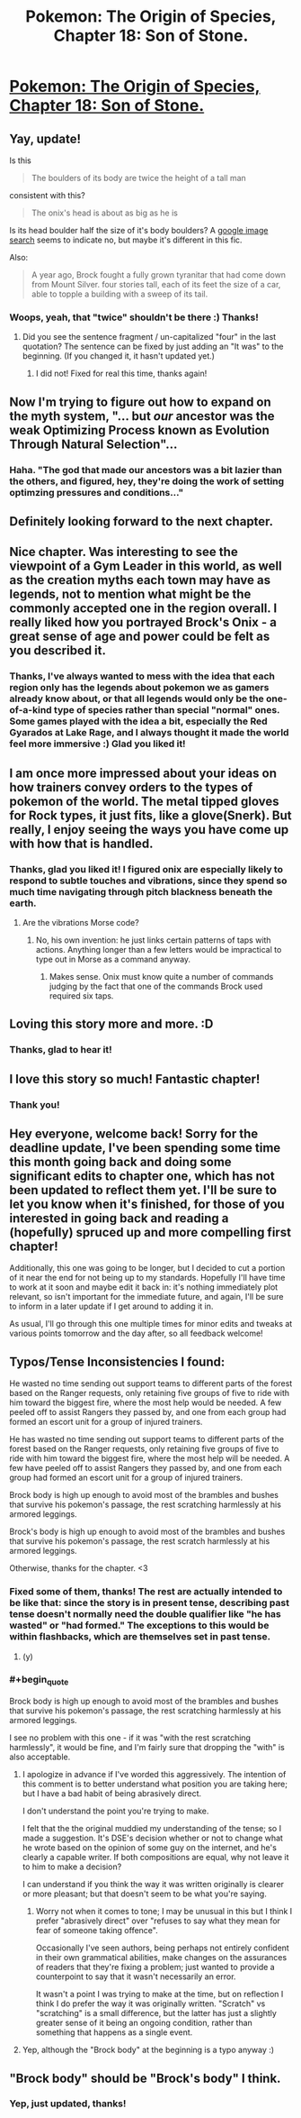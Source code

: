 #+TITLE: Pokemon: The Origin of Species, Chapter 18: Son of Stone.

* [[https://www.fanfiction.net/s/9794740/18/Pokemon-The-Origin-of-Species][Pokemon: The Origin of Species, Chapter 18: Son of Stone.]]
:PROPERTIES:
:Author: DaystarEld
:Score: 29
:DateUnix: 1427865450.0
:END:

** Yay, update!

Is this

#+begin_quote
  The boulders of its body are twice the height of a tall man
#+end_quote

consistent with this?

#+begin_quote
  The onix's head is about as big as he is
#+end_quote

Is its head boulder half the size of it's body boulders? A [[https://www.google.com/search?q=onyx&safe=off&rlz=1CAACAG_enUS613US613&es_sm=93&source=lnms&tbm=isch&sa=X&ei=7vobVe6JJcG1ggSrsISgDw&ved=0CAcQ_AUoAQ&biw=1366&bih=677#safe=off&tbm=isch&q=onix+pokemon][google image search]] seems to indicate no, but maybe it's different in this fic.

Also:

#+begin_quote
  A year ago, Brock fought a fully grown tyranitar that had come down from Mount Silver. four stories tall, each of its feet the size of a car, able to topple a building with a sweep of its tail.
#+end_quote
:PROPERTIES:
:Author: 4t0m
:Score: 4
:DateUnix: 1427898240.0
:END:

*** Woops, yeah, that "twice" shouldn't be there :) Thanks!
:PROPERTIES:
:Author: DaystarEld
:Score: 1
:DateUnix: 1427901207.0
:END:

**** Did you see the sentence fragment / un-capitalized "four" in the last quotation? The sentence can be fixed by just adding an "It was" to the beginning. (If you changed it, it hasn't updated yet.)
:PROPERTIES:
:Author: 4t0m
:Score: 1
:DateUnix: 1427910190.0
:END:

***** I did not! Fixed for real this time, thanks again!
:PROPERTIES:
:Author: DaystarEld
:Score: 1
:DateUnix: 1427910696.0
:END:


** Now I'm trying to figure out how to expand on the myth system, "... but /our/ ancestor was the weak Optimizing Process known as Evolution Through Natural Selection"...
:PROPERTIES:
:Author: DataPacRat
:Score: 3
:DateUnix: 1427935004.0
:END:

*** Haha. "The god that made our ancestors was a bit lazier than the others, and figured, hey, they're doing the work of setting optimzing pressures and conditions..."
:PROPERTIES:
:Author: DaystarEld
:Score: 3
:DateUnix: 1427937243.0
:END:


** Definitely looking forward to the next chapter.
:PROPERTIES:
:Author: Xovvo
:Score: 2
:DateUnix: 1427872380.0
:END:


** Nice chapter. Was interesting to see the viewpoint of a Gym Leader in this world, as well as the creation myths each town may have as legends, not to mention what might be the commonly accepted one in the region overall. I really liked how you portrayed Brock's Onix - a great sense of age and power could be felt as you described it.
:PROPERTIES:
:Author: liamash3
:Score: 2
:DateUnix: 1427881500.0
:END:

*** Thanks, I've always wanted to mess with the idea that each region only has the legends about pokemon we as gamers already know about, or that all legends would only be the one-of-a-kind type of species rather than special "normal" ones. Some games played with the idea a bit, especially the Red Gyarados at Lake Rage, and I always thought it made the world feel more immersive :) Glad you liked it!
:PROPERTIES:
:Author: DaystarEld
:Score: 1
:DateUnix: 1427901969.0
:END:


** I am once more impressed about your ideas on how trainers convey orders to the types of pokemon of the world. The metal tipped gloves for Rock types, it just fits, like a glove(Snerk). But really, I enjoy seeing the ways you have come up with how that is handled.
:PROPERTIES:
:Author: Traiden04
:Score: 2
:DateUnix: 1427904846.0
:END:

*** Thanks, glad you liked it! I figured onix are especially likely to respond to subtle touches and vibrations, since they spend so much time navigating through pitch blackness beneath the earth.
:PROPERTIES:
:Author: DaystarEld
:Score: 1
:DateUnix: 1427905160.0
:END:

**** Are the vibrations Morse code?
:PROPERTIES:
:Author: rp20
:Score: 1
:DateUnix: 1427916343.0
:END:

***** No, his own invention: he just links certain patterns of taps with actions. Anything longer than a few letters would be impractical to type out in Morse as a command anyway.
:PROPERTIES:
:Author: DaystarEld
:Score: 1
:DateUnix: 1427917167.0
:END:

****** Makes sense. Onix must know quite a number of commands judging by the fact that one of the commands Brock used required six taps.
:PROPERTIES:
:Author: rp20
:Score: 1
:DateUnix: 1427919368.0
:END:


** Loving this story more and more. :D
:PROPERTIES:
:Author: AnikoKinoshi
:Score: 2
:DateUnix: 1427930397.0
:END:

*** Thanks, glad to hear it!
:PROPERTIES:
:Author: DaystarEld
:Score: 1
:DateUnix: 1427937860.0
:END:


** I love this story so much! Fantastic chapter!
:PROPERTIES:
:Author: FoolishChallenge
:Score: 2
:DateUnix: 1427941113.0
:END:

*** Thank you!
:PROPERTIES:
:Author: DaystarEld
:Score: 1
:DateUnix: 1427943211.0
:END:


** Hey everyone, welcome back! Sorry for the deadline update, I've been spending some time this month going back and doing some significant edits to chapter one, which has not been updated to reflect them yet. I'll be sure to let you know when it's finished, for those of you interested in going back and reading a (hopefully) spruced up and more compelling first chapter!

Additionally, this one was going to be longer, but I decided to cut a portion of it near the end for not being up to my standards. Hopefully I'll have time to work at it soon and maybe edit it back in: it's nothing immediately plot relevant, so isn't important for the immediate future, and again, I'll be sure to inform in a later update if I get around to adding it in.

As usual, I'll go through this one multiple times for minor edits and tweaks at various points tomorrow and the day after, so all feedback welcome!
:PROPERTIES:
:Author: DaystarEld
:Score: 1
:DateUnix: 1427865469.0
:END:


** Typos/Tense Inconsistencies I found:

He wasted no time sending out support teams to different parts of the forest based on the Ranger requests, only retaining five groups of five to ride with him toward the biggest fire, where the most help would be needed. A few peeled off to assist Rangers they passed by, and one from each group had formed an escort unit for a group of injured trainers.

He has wasted no time sending out support teams to different parts of the forest based on the Ranger requests, only retaining five groups of five to ride with him toward the biggest fire, where the most help will be needed. A few have peeled off to assist Rangers they passed by, and one from each group had formed an escort unit for a group of injured trainers.

Brock body is high up enough to avoid most of the brambles and bushes that survive his pokemon's passage, the rest scratching harmlessly at his armored leggings.

Brock's body is high up enough to avoid most of the brambles and bushes that survive his pokemon's passage, the rest scratch harmlessly at his armored leggings.

Otherwise, thanks for the chapter. <3
:PROPERTIES:
:Author: PrinceofMagnets
:Score: 1
:DateUnix: 1427874706.0
:END:

*** Fixed some of them, thanks! The rest are actually intended to be like that: since the story is in present tense, describing past tense doesn't normally need the double qualifier like "he has wasted" or "had formed." The exceptions to this would be within flashbacks, which are themselves set in past tense.
:PROPERTIES:
:Author: DaystarEld
:Score: 2
:DateUnix: 1427901411.0
:END:

**** (y)
:PROPERTIES:
:Author: PrinceofMagnets
:Score: 1
:DateUnix: 1427997597.0
:END:


*** #+begin_quote
  Brock body is high up enough to avoid most of the brambles and bushes that survive his pokemon's passage, the rest scratching harmlessly at his armored leggings.
#+end_quote

I see no problem with this one - if it was "with the rest scratching harmlessly", it would be fine, and I'm fairly sure that dropping the "with" is also acceptable.
:PROPERTIES:
:Author: noggin-scratcher
:Score: 1
:DateUnix: 1427884750.0
:END:

**** I apologize in advance if I've worded this aggressively. The intention of this comment is to better understand what position you are taking here; but I have a bad habit of being abrasively direct.

I don't understand the point you're trying to make.

I felt that the the original muddied my understanding of the tense; so I made a suggestion. It's DSE's decision whether or not to change what he wrote based on the opinion of some guy on the internet, and he's clearly a capable writer. If both compositions are equal, why not leave it to him to make a decision?

I can understand if you think the way it was written originally is clearer or more pleasant; but that doesn't seem to be what you're saying.
:PROPERTIES:
:Author: PrinceofMagnets
:Score: 2
:DateUnix: 1427945989.0
:END:

***** Worry not when it comes to tone; I may be unusual in this but I think I prefer "abrasively direct" over "refuses to say what they mean for fear of someone taking offence".

Occasionally I've seen authors, being perhaps not entirely confident in their own grammatical abilities, make changes on the assurances of readers that they're fixing a problem; just wanted to provide a counterpoint to say that it wasn't necessarily an error.

It wasn't a point I was trying to make at the time, but on reflection I think I do prefer the way it was originally written. "Scratch" vs "scratching" is a small difference, but the latter has just a slightly greater sense of it being an ongoing condition, rather than something that happens as a single event.
:PROPERTIES:
:Author: noggin-scratcher
:Score: 1
:DateUnix: 1427964660.0
:END:


**** Yep, although the "Brock body" at the beginning is a typo anyway :)
:PROPERTIES:
:Author: DaystarEld
:Score: 1
:DateUnix: 1427901449.0
:END:


** "Brock body" should be "Brock's body" I think.
:PROPERTIES:
:Author: 1337_w0n
:Score: 1
:DateUnix: 1427901390.0
:END:

*** Yep, just updated, thanks!
:PROPERTIES:
:Author: DaystarEld
:Score: 1
:DateUnix: 1427902040.0
:END:
